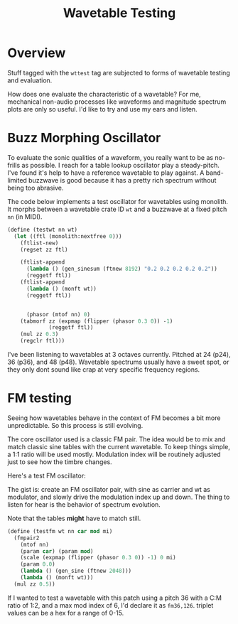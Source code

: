 #+TITLE: Wavetable Testing
* Overview
Stuff tagged with the =wttest= tag are subjected to
forms of wavetable testing and evaluation.

How does one evaluate the characteristic of a wavetable?
For me, mechanical non-audio processes like waveforms and
magnitude spectrum plots are only so useful. I'd like
to try and use my ears and listen.
* Buzz Morphing Oscillator
To evaluate the sonic qualities of a waveform, you really
want to be as no-frills as possible. I reach for a 
table lookup oscillator play a steady-pitch. I've found it's
help to have a reference wavetable to play against. A
band-limited buzzwave is good because it has a pretty rich
spectrum without being too abrasive.

The code below implements a test oscillator for wavetables
using monolith. It morphs between a wavetable crate ID =wt=
and a buzzwave at a fixed pitch =nn= (in MIDI).

#+BEGIN_SRC scheme
(define (testwt nn wt)
  (let ((ftl (monolith:nextfree 0)))
    (ftlist-new)
    (regset zz ftl)

    (ftlist-append
      (lambda () (gen_sinesum (ftnew 8192) "0.2 0.2 0.2 0.2 0.2"))
      (reggetf ftl))
    (ftlist-append
      (lambda () (monft wt))
      (reggetf ftl))


      (phasor (mtof nn) 0)
    (tabmorf zz (expmap (flipper (phasor 0.3 0)) -1)
             (reggetf ftl))
    (mul zz 0.3)
    (regclr ftl)))
#+END_SRC

I've been listening to wavetables at 3 octaves currently.
Pitched at 24 (p24), 36 (p36), and 48 (p48). Wavetable
spectrums usually have a sweet spot, or they only dont
sound like crap at very specific frequency regions.
* FM testing
Seeing how wavetables behave in the context of FM becomes
a bit more unpredictable. So this process is still evolving.

The core oscillator used is a classic FM pair. The idea would
be to mix and match classic sine tables with the current
wavetable. To keep things simple, a 1:1 ratio will be used
mostly. Modulation index will be routinely adjusted just
to see how the timbre changes.

Here's a test FM oscillator:

The gist is: create an FM oscillator pair, with sine
as carrier and wt as modulator, and slowly drive the
modulation index up and down. The thing to listen for
hear is the behavior of spectrum evolution.

Note that the tables *might* have to match still.

#+NAME: top
#+BEGIN_SRC scheme
(define (testfm wt nn car mod mi)
  (fmpair2
    (mtof nn)
    (param car) (param mod)
    (scale (expmap (flipper (phasor 0.3 0)) -1) 0 mi)
    (param 0.0)
    (lambda () (gen_sine (ftnew 2048)))
    (lambda () (monft wt)))
  (mul zz 0.5))
#+END_SRC

If I wanted to test a wavetable with this patch using
a pitch 36 with a C:M ratio of 1:2, and a max mod index
of 6, I'd declare it as =fm36,126=. triplet values can
be a hex for a range of 0-15.
